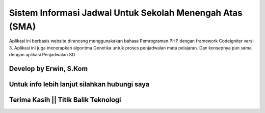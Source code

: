 ###################
Sistem Informasi Jadwal Untuk Sekolah Menengah Atas (SMA)
###################

Aplikasi ini berbasis website dirancang menggunakakan bahasa Pemrograman PHP dengan framework Codeigniter versi 3.
Aplikasi ini juga menerapkan algoritma Genetika untuk proses penjadwalan mata pelajaran. Dan konsepnya pun sama dengan aplikasi Penjadwalan SD

*******************
Develop by Erwin, S.Kom
*******************

***************
Untuk info lebih lanjut silahkan hubungi saya
***************

***************
Terima Kasih || Titik Balik Teknologi
***************
